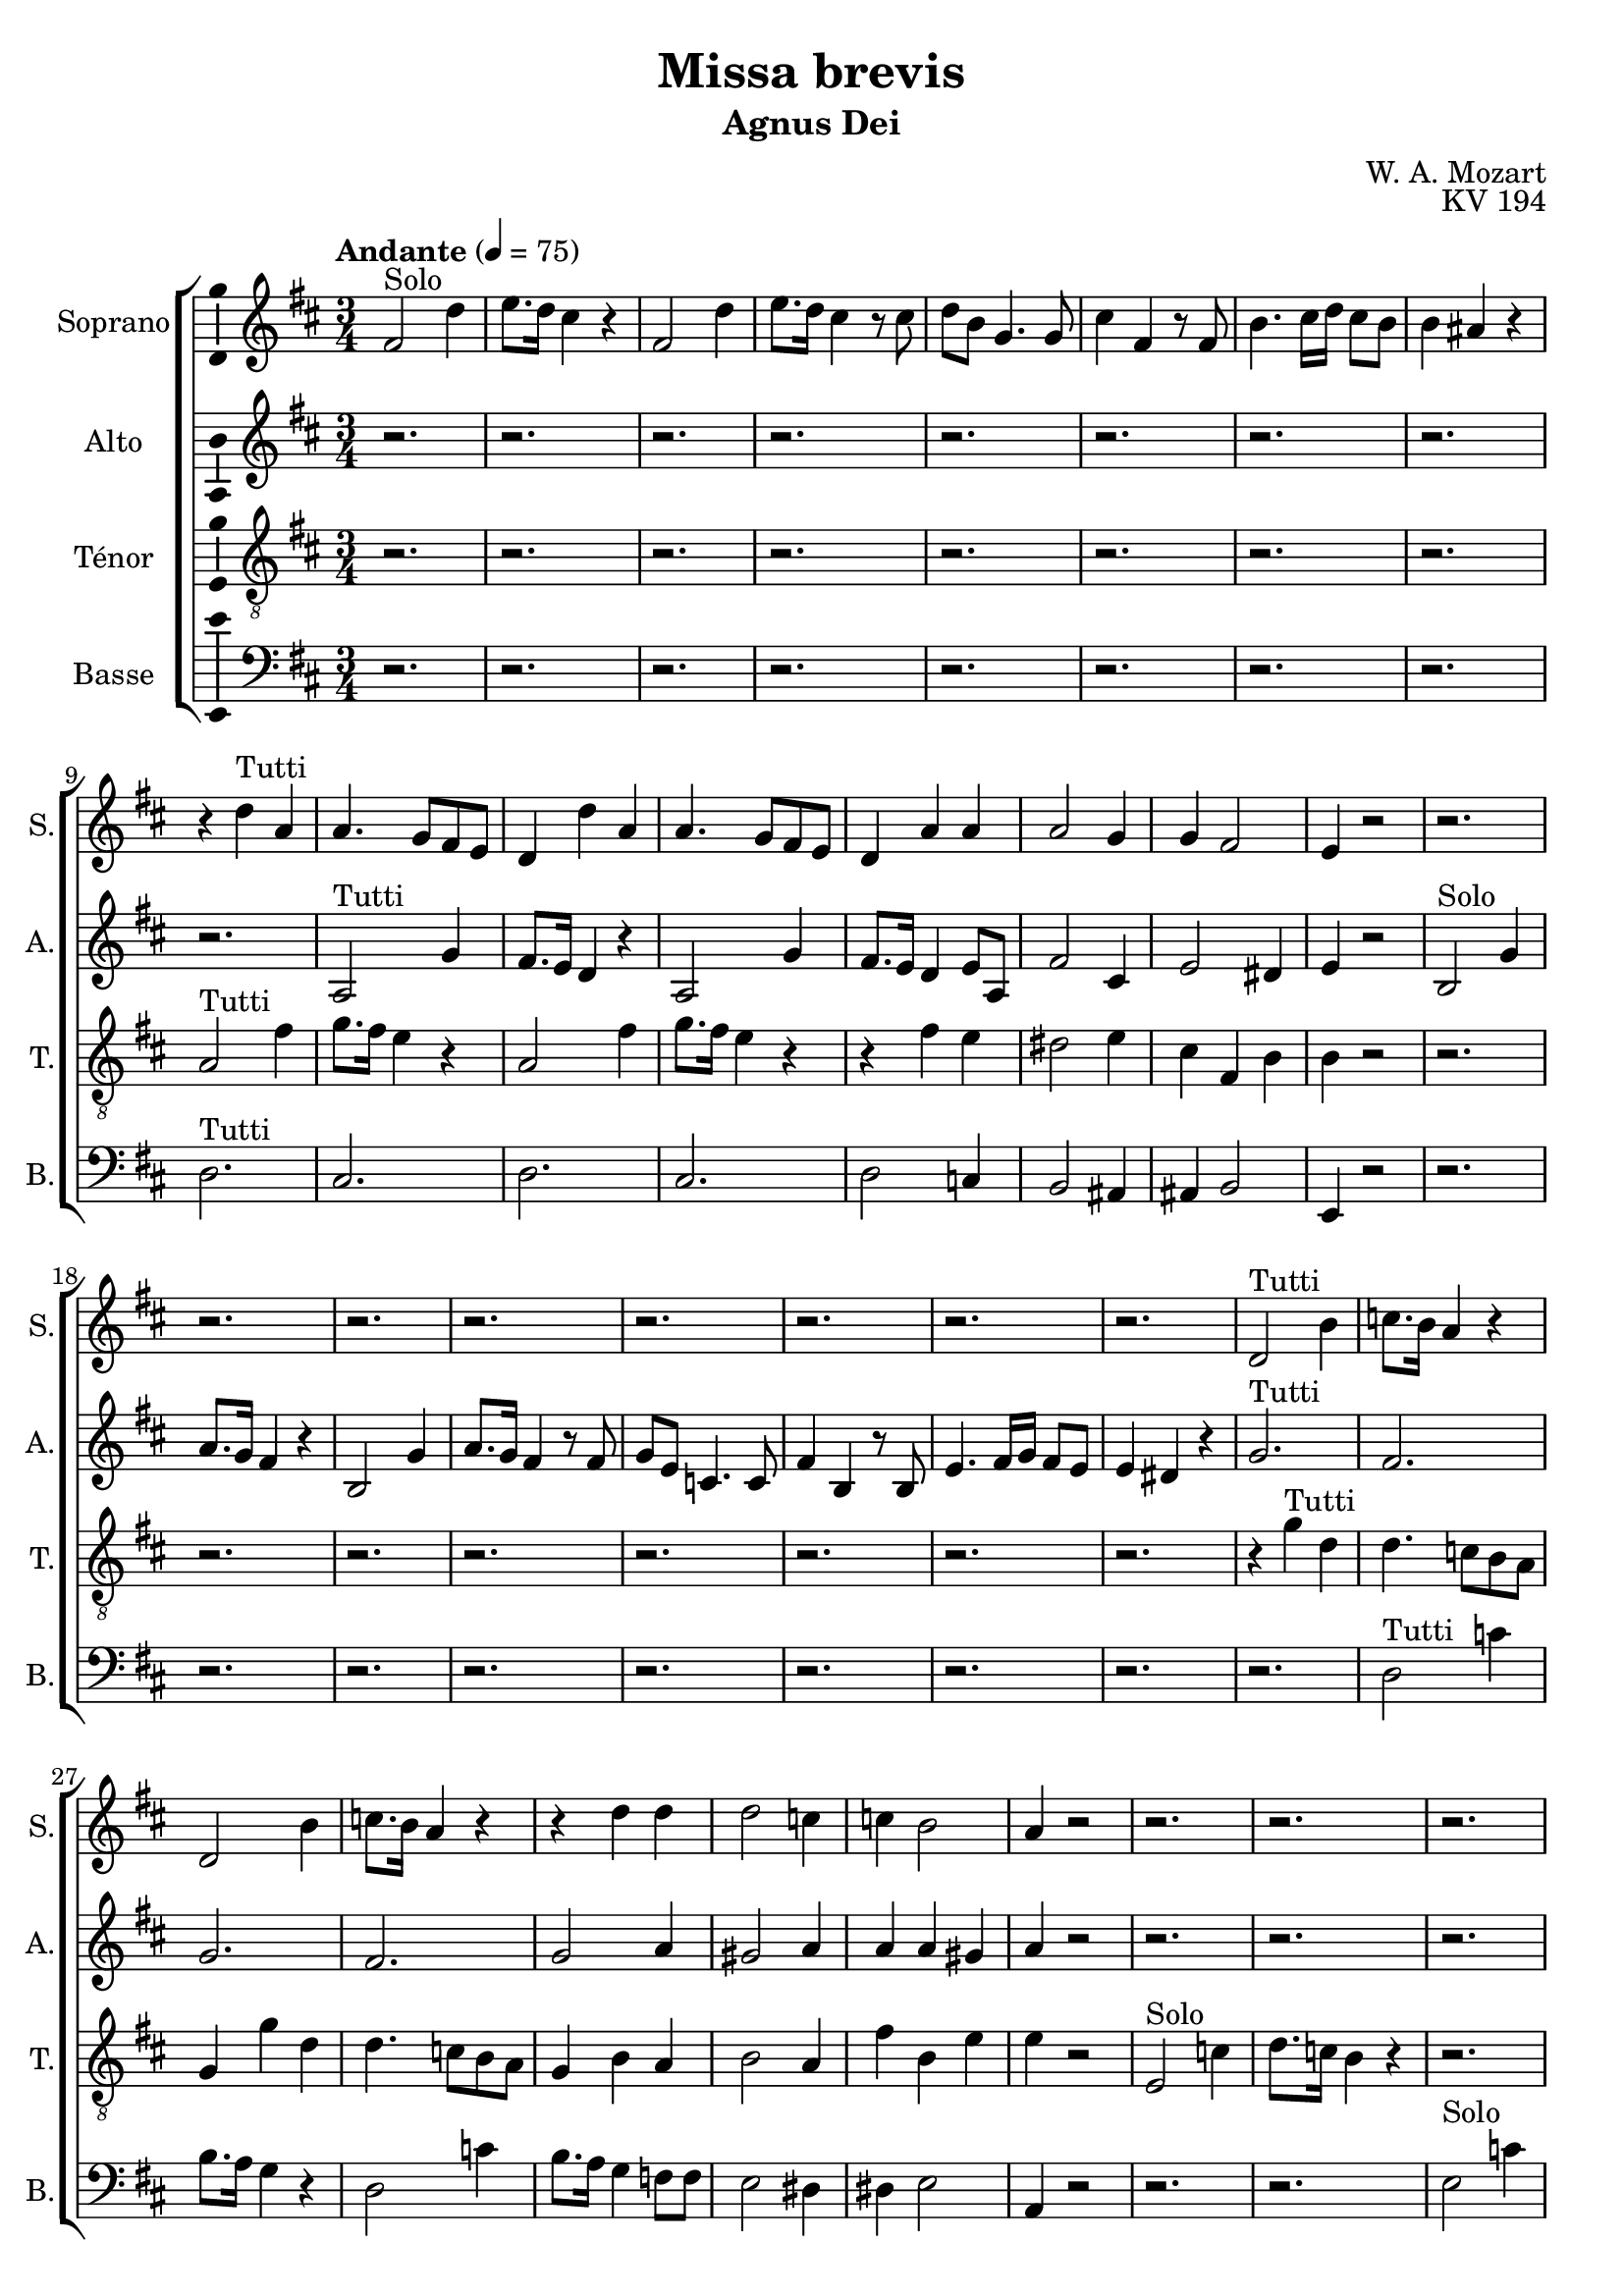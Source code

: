 \version "2.14.2"
\language "italiano"

\header {
  composer = "W. A. Mozart"
  title = "Missa brevis"
  subtitle = "Agnus Dei"
  opus = "KV 194"
  tagline = "" % no footer
}

global = {
  \key re \major
  \time 3/4
  \tempo "Andante" 4 = 75
}

notesA = {
  fad,2^"Solo" re'4      | % 1
  mi8. re16 dod4 r      | % 2
  fad,2 re'4      | % 3
  mi8. re16 dod4 r8 dod      | % 4
  re8 si sol4. sol8      | % 5
  dod4 fad, r8 fad      | % 6
  si4. dod16 re dod8 si      | % 7
  si4 lad r      | % 8
  r4 re^"Tutti" la      | % 9
  la4. sol8 fad mi      | % 10
  re4 re' la      | % 11
  la4. sol8 fad mi      | % 12
  re4 la' la      | % 13
  la2 sol4      | % 14
  sol4 fad2      | % 15
  mi4 r2      | % 16
  r2.      | % 17
  r2.      | % 18
  r2.      | % 19
  r2.      | % 20
  r2.      | % 21
  r2.      | % 22
  r2.      | % 23
  r2.      | % 24
  re2^"Tutti" si'4      | % 25
  do8. si16 la4 r      | % 26
  re,2 si'4      | % 27
  do8. si16 la4 r      | % 28
  r4 re re      | % 29
  re2 do4      | % 30
  do4 si2      | % 31
  la4 r2      | % 32
  r2.      | % 33
  r2.      | % 34
  r2.      | % 35
  r2.      | % 36
  r2.      | % 37
  r2.      | % 38
  r2.      | % 39
  r2.      | % 40
  r2.      | % 41
  fad2^"Tutti" mi'4      | % 42
  re8. dod16 si4 r      | % 43
  fad2 mi'4      | % 44
  re8. dod16 si4 r8 re      | % 45
  dod4 dod r      | % 46
  si4 si si      | % 47
  si4 lad r       % 48
  
  \time 4/4
  la4.^"Solo" re8 re4 dod8 re      | % 49
  mi,4 fad8 sol sol4 fad4      | % 50
  si4^"Tutti" la dod re      | % 51
  sol,4 fad fad8 mi r4      | % 52
  la4.^"Solo" re8 re4 dod8 re      | % 53
  mi,4 fad8 sol8 sol4 fad4      | % 54
  fad'4^"Tutti" mi re dod      | % 55
  si8 la re dod dod si r4      | % 56
  r2 r4 mi16^"Solo" re dod si      | % 57
  la8 la mi'16 re dod si la8 la mi'16 re dod si      | % 58
  la8. si32 dod re8 dod si8. dod32 re mi8 re      | % 59
  dod8 re16 si la8 sold la4 r      | % 60
  r2 r4 mi'16^"Tutti" re dod si      | % 61
  la8 la mi'16 re dod si la8 la mi'16 re dod si      | % 62
  la8. si32 dod re8 dod si8. dod32 re mi8 re      | % 63
  dod8 re16 si la8 sold la8. si32 dod re8 dod      | % 64
  si8. dod32 re mi8 re dod re16 si la8 sold      | % 65
  la4 r mi'^"Solo" la,      | % 66
  sold4 la fad2      | % 67
  mi4 r r2      | % 68
  R1 *4  | % 
  
  r2 do'4^"Tutti" re, |
  r2 re'4. sol8 |
  sol4 fad8 sol la,4. si8 |
  do4. si8 la2 |
  la8 re sol, si4 mi8 la, dod |
  re8. re16 mi8 re re dod r4 |
  la4.^"Solo" re8 re4 dod8 re |
  mi,4 fad8 sol sol4 fad |
  si4^"Tutti" la dod re |
  sol,4 fad fad8 mi r4 |
  la4.^"Solo" re8 re4 dod8 re |
  mi,4 fa8 sol sol4 fa |
  la4^"Tutti" si dod re |
  mi8 sol, sol fa fa mi r4 |
  r1 |
  r1 |
  r1 |
  r1 |
  la4 la la2 |
  la1 |
  la4 sol8 fad mi8. fad32 sol la8 sol |
  fad8 sol fad mi re4 re' |
  re8 dod mi dod re4. dod8 |
  re4 r la4. re8 |
  re4 dod8 re mi,4 fad8 sol |
  sol4 fad dod'2 |
  re4 r mi,2 |
  re4 r dod'2 |
  re4 r mi,2 |
  re4 dod' re r
  
  \bar "|."
}

notesB = {
  r2.      | % 1
  r2.      | % 2
  r2.      | % 3
  r2.      | % 4
  r2.      | % 5
  r2.      | % 6
  r2.      | % 7
  r2.      | % 8
  r2.      | % 9
  la,2^"Tutti" sol'4      | % 10
  fad8. mi16 re4 r      | % 11
  la2 sol'4      | % 12
  fad8. mi16 re4 mi8 la,      | % 13
  fad'2 dod4      | % 14
  mi2 red4      | % 15
  mi4 r2      | % 16
  si2^"Solo" sol'4      | % 17
  la8. sol16 fad4 r      | % 18
  si,2 sol'4      | % 19
  la8. sol16 fad4 r8 fad      | % 20
  sol8 mi do4. do8      | % 21
  fad4 si, r8 si      | % 22
  mi4. fad16 sol fad8 mi      | % 23
  mi4 red r      | % 24
  sol2.^"Tutti"      | % 25
  fad2.      | % 26
  sol2.      | % 27
  fad2.      | % 28
  sol2 la4      | % 29
  sold2 la4      | % 30
  la4 la sold      | % 31
  la4 r2      | % 32
  r2.      | % 33
  r2.      | % 34
  r2.      | % 35
  r2.      | % 36
  r2.      | % 37
  r2.      | % 38
  r2.      | % 39
  r2.      | % 40
  si2.^"Tutti"      | % 41
  lad2.      | % 42
  si2.      | % 43
  lad2.      | % 44
  r8 fad fad4 re8 sol      | % 45
  sol4 fad r      | % 46
  mid4 mid mid      | % 47
  mid4 fad r      | % 48
  
  \time 4/4
  R1 *2  | % 
  sol4 fad la la      | % 51
  mi4 re re8 dod r4      | % 52
  R1 *2  | % 
  la'4 la sold la      | % 55
  sold8 la sold la la sold r4      | % 56
  mi mi mi2      | % 57
  mi1      | % 58
  mi4 r r2      | % 59
  R1  | % 
  mi4^"Tutti" mi mi2      | % 61
  mi1      | % 62
  mi4 la8 sold fad re si' sold      | % 63
  la8 fad mi4 mi la8 sold      | % 64
  fad8 re si' sold la fad mi4      | % 65
  mi4 r r2      | % 66
  R1  | % 
  mi4^"Solo" mi8 la la4 sold8 la      | % 68
  si,4 dod8 re re4 dod4      | % 69
  R1 *3  | % 
  
  r2 fad4^"Tutti" fad |
  r1 |
  re4. sol8 sol4 fad8 sol |
  la4. sol8 sol fad16 sol la8 fad |
  re4. mi8 mi4. sol8 |
  fad8 sol16 la sol8 fad fad mi r4 |
  r1 |
  r1 |
  sol4 fad la la |
  mi4 re re8 dod r4 |
  r1 |
  r1 |
  mi4 fa mi re |
  sol8 mi mi re re dod r4 |
  r2 r4 la'16^"Solo" sol fad mi |
  re8 re la'16 sol fad mi re8 re la'16 sol fad mi |
  re8. mi32 fad sol8 fad mi8. fad32 sol la8 sol |
  fad8 sol16 mi re8 dod re4 r |
  r2 r4 la'16^"Tutti" sol fad mi |
  re8 re la'16 sol fad mi re8 re la'16 sol fad mi |
  re4. re8 re dod mi4 |
  re8 mi re dod re8. mi32 fad sol8 fad |
  mi8. fad32 sol la8 sol fad4 mi |
  re4 r fad4. la8 |
  la4. la8 re,4. re8 |
  la4 la sol'2 |
  fad4 r re dod |
  re4 r sol2 |
  fad4 r re dod |
  re4 mi fad r
  
  
  \bar "|."
}

notesC = {
  r2.      | % 1
  r2.      | % 2
  r2.      | % 3
  r2.      | % 4
  r2.      | % 5
  r2.      | % 6
  r2.      | % 7
  r2.      | % 8
  la2^"Tutti" fad'4      | % 9
  sol8. fad16 mi4 r      | % 10
  la,2 fad'4      | % 11
  sol8. fad16 mi4 r      | % 12
  r4 fad mi      | % 13
  red2 mi4      | % 14
  dod4 fad, si      | % 15
  si4 r2      | % 16
  r2.      | % 17
  r2.      | % 18
  r2.      | % 19
  r2.      | % 20
  r2.      | % 21
  r2.      | % 22
  r2.      | % 23
  r2.      | % 24
  r4 sol'^"Tutti" re      | % 25
  re4. do8 si la      | % 26
  sol4 sol' re      | % 27
  re4. do8 si la      | % 28
  sol4 si la      | % 29
  si2 la4      | % 30
  fad'4 si, mi      | % 31
  mi4 r2      | % 32
  mi,2^"Solo" do'4      | % 33
  re8. do16 si4 r      | % 34
  r2.      | % 35
  r2 r8 re8      | % 36
  re8 do do4. si8      | % 37
  lad4 dod mi      | % 38
  mi2 re4      | % 39
  dod4 r2      | % 40
  fad,2^"Tutti" re'4      | % 41
  mi8. re16 dod4 r      | % 42
  fad,2 re'4      | % 43
  mi8. re16 dod4 r      | % 44
  r2 r8 si8      | % 45
  mi4 dod r      | % 46
  re4 si re      | % 47
  re4 dod r      | % 48
  
  \time 4/4
  R1 *2  | % 
  re4 re mi la,      | % 51
  la4 la la8 la r4      | % 52
  R1 *2  | % 
  re4 mi mi mi      | % 55
  mi8 mi mi mi mi mi r4      | % 56
  R1 *4  | % 
  r2 re4. re8      | % 61
  dod4 re dod re      | % 62
  dod8 la4 la8 la sold si4      | % 63
  la8. si16 dod8 si dod la4 la8      | % 64
  la8 sold si4 la8. si16 dod8 si      | % 65
  la4 r r2      | % 66
  R1 *3  | % 
  fad'4^"Solo" si, lad si      | % 70
  sol2 fad4 r      | % 71
  R1  | % 
  
  r2 la4^"Tutti" do |
  re4. sol8 sol4 fad8 sol |
  la,4. si8 do4. si8 |
  mi4 re do16 si la sol fad8 la |
  fad4 sol8 sold sold4 la8 la |
  la8. la16 si8 si la la r4 |
  r1 |
  r1 |
  re4 re mi la, |
  la4 la la8 la r4 |
  r1 |
  r1 |
  dod4 re sib la |
  la8 la la la la la r4 |
  la4^"Solo" la la2 |
  la1 |
  la4 r4 r2 |
  r1 |
  r2 sol4.^"Tutti" sol8 |
  fad4 sol fad sol |
  fad8 la re dod si sol mi dod' |
  la8 si la4 la8 re4 dod8 |
  si8 sol mi la la si4 la8 |
  la4 r re4. fad8 |
  fad4 mi8 re si4 la8 sol |
  mi'4 re mi2 |
  si4 r la sol |
  fad4 r mi'2 |
  si4 r la2 |
  la4 la la r
  
  \bar "|."
}

notesD = {
  r2.      | % 1
  r2.      | % 2
  r2.      | % 3
  r2.      | % 4
  r2.      | % 5
  r2.      | % 6
  r2.      | % 7
  r2.      | % 8
  re,2.^"Tutti"      | % 9
  dod2.      | % 10
  re2.      | % 11
  dod2.      | % 12
  re2 do4      | % 13
  si2 lad4      | % 14
  lad4 si2      | % 15
  mi,4 r2      | % 16
  r2.      | % 17
  r2.      | % 18
  r2.      | % 19
  r2.      | % 20
  r2.      | % 21
  r2.      | % 22
  r2.      | % 23
  r2.      | % 24
  r2.      | % 25
  re'2^"Tutti" do'4      | % 26
  si8. la16 sol4 r      | % 27
  re2 do'4      | % 28
  si8. la16 sol4 fa8 fa      | % 29
  mi2 red4      | % 30
  red4 mi2      | % 31
  la,4 r2      | % 32
  r2.      | % 33
  r2.      | % 34
  mi'2^"Solo" do'4      | % 35
  re8. do16 si4 r8 mi,      | % 36
  mi4 mi4. mid8      | % 37
  fad4 lad dod      | % 38
  dod2 si4      | % 39
  lad4 r2      | % 40
  r4 si^"Tutti" fad      | % 41
  fad4. mi8 re dod      | % 42
  si4 si' fad      | % 43
  fad4. mi8 re dod      | % 44
  si4 si' r8 si      | % 45
  lad4 lad r      | % 46
  sold4 sold sol      | % 47
  fad4 fad r      | % 48
  
  \time 4/4
  R1 *2  | % 
  sol4 re sol fad      | % 51
  dod4 re la'8 la, r4      | % 52
  R1 *2  | % 
  re'4 dod si la      | % 55
  re8 dod si la mi' mi, r4      | % 56
  R1 *4  | % 
  r2 r4 sold8 mi      | % 61
  la4 sold8 mi la4 sold8 mi      | % 62
  la4 fad8 mi re si' sold mi      | % 63
  la8 re, mi4 la, fad'8 mi      | % 64
  re8 si' sold mi la re, mi4      | % 65
  la, r r2      | % 66
  R1 *4  | % 
  r2 fad'4.^"Solo" si8      | % 71
  si4 lad8 si dod,4 re8 mi      | % 72
  
  mi4 re re^"Tutti" re |
  r1 |
  r2 re4. sol8 |
  sol4 fad8 sol la,4 si8 do |
  do4 si8 re re4 dod8 mi |
  re8 mi16 fad sol8 sold la la, r4 |
  r1 |
  r1 |
  sol'4 re sol fad |
  dod4 re la'8 la, r4 |
  r1 |
  r1 |
  la'4 sold sol fa |
  dod8 dod dod re la' la, r4 |
  r1 |
  r1 |
  r1 |
  r1 |
  r2 r4 dod8 la |
  re4 dod8 la re4 dod8 la |
  re4 si8 la sol mi' dod la |
  re8 sol la4 re, si8 la |
  sol8 mi' dod la re si' sol la |
  re,4 r re4. re8 |
  la'4 sol8 fad sol4 la8 si |
  dod,4 re la'2 |
  sold4 r la,2 |
  si4 r la'2 |
  sold4 r la,2 |
  re4 la' re, r
  
  \bar "|."
}

lyricsA = \lyricmode {
  
}

lyricsB = \lyricmode {
  
}

lyricsC = \lyricmode {
  
}

lyricsD = \lyricmode {
  
}

\score {
  \new ChoirStaff <<
    \new Staff <<
      \set Staff.midiInstrument = #"choir aahs"
      \new Voice = "Soprano" <<
        \global
        \set Staff.instrumentName = #"Soprano"
        \set Staff.shortInstrumentName = #"S."
        \relative do'' {
          \clef treble
          \notesA
        }
        \addlyrics {
          \lyricsA
        }
      >>
    >>
    \new Staff <<
      \set Staff.midiInstrument = #"choir aahs"
      \new Voice = "Alto" <<
        \global
        \set Staff.instrumentName = #"Alto"
        \set Staff.shortInstrumentName = #"A."
        \relative la' {
          \clef treble
          \notesB
        }
        \addlyrics {
          \lyricsB
        }
      >>
    >>
    \new Staff <<
      \set Staff.midiInstrument = #"choir aahs"
      \new Voice = "Ténor" <<
        \global
        \set Staff.instrumentName = #"Ténor"
        \set Staff.shortInstrumentName = #"T."
        \relative do' {
          \clef "G_8"
          \notesC
        }
        \addlyrics {
          \lyricsC
        }
      >>
    >>
    \new Staff <<
      \set Staff.midiInstrument = #"choir aahs"
      \new Voice = "Basse" <<
        \global
        \set Staff.instrumentName = #"Basse"
        \set Staff.shortInstrumentName = #"B."
        \relative do' {
          \clef bass
          \notesD
        }
        \addlyrics {
          \lyricsD
        }
      >>
    >>
  >>
  
  \midi { }
  
  \layout {
    \context {
      \Voice
      \consists Ambitus_engraver % display ambitus
    }
  }
}